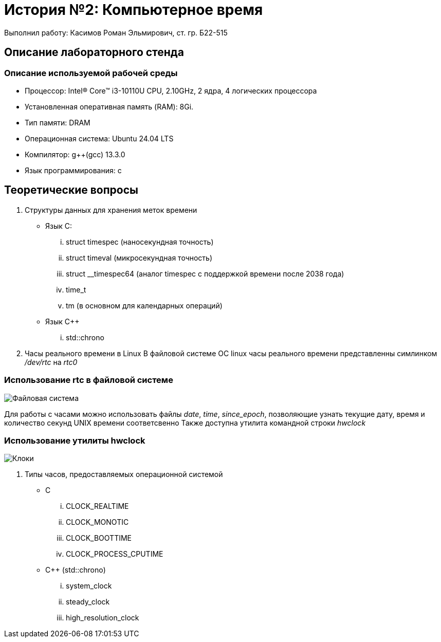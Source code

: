 = История №2: Компьютерное время
Выполнил работу: Касимов Роман Эльмирович, ст. гр. Б22-515

== Описание лабораторного стенда

=== Описание используемой рабочей среды
* Процессор: Intel(R) Core(TM) i3-10110U CPU, 2.10GHz, 2 ядра, 4 логических процессора
* Установленная оперативная память (RAM): 8Gi.
* Тип памяти: DRAM 
* Операционная система: Ubuntu 24.04 LTS
* Компилятор: g++(gcc) 13.3.0
* Язык программирования: c

== Теоретические вопросы
. Структуры данных для хранения меток времени
** Язык C:
... struct timespec (наносекундная точность)
... struct timeval (микросекундная точность)
... struct __timespec64 (аналог timespec с поддержкой времени после 2038 года)
... time_t
... tm (в основном для календарных операций)
** Язык C++
... std::chrono 
. Часы реального времени в Linux
В файловой системе ОС linux часы реального времени представленны симлинком _/dev/rtc_ на _rtc0_

=== Использование rtc в файловой системе
image::../images/rtc.png[Файловая система]

Для работы с часами можно использовать файлы _date_, _time_, _since_epoch_, позволяющие узнать текущие дату, время и количество секунд UNIX времени соответсвенно
Также доступна утилита командной строки _hwclock_

=== Использование утилиты hwclock
image::../images/hwclock.png[Клоки]

. Типы часов, предоставляемых операционной системой
** С
... CLOCK_REALTIME
... CLOCK_MONOTIC
... CLOCK_BOOTTIME
... CLOCK_PROCESS_CPUTIME
** С++ (std::chrono)
... system_clock
... steady_clock
... high_resolution_clock
